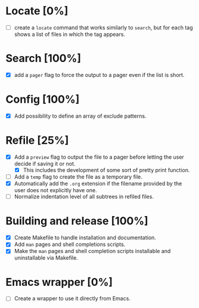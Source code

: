 #+STARTUP: showeverything
* Locate [0%]
+ [ ] create a ~locate~ command that works similarly to ~search~, but for each tag shows a list of files in which the tag appears.
* Search [100%]
+ [X] add a ~pager~ flag to force the output to a pager even if the list is short.
* Config [100%]
+ [X] Add possibility to define an array of exclude patterns.
* Refile [25%]
+ [X] Add a ~preview~ flag to output the file to a pager before letting the user decide if saving it or not.
  + [X] This includes the development of some sort of pretty print function.
+ [ ] Add a ~temp~ flag to create the file as a temporary file.
+ [X] Automatically add the ~.org~ extension if the filename provided by the user does not explicitly have one.
+ [ ] Normalize indentation level of all subtrees in refiled files.
* Building and release [100%]
+ [X] Create Makefile to handle installation and documentation.
+ [X] Add ~man~ pages and shell completions scripts.
+ [X] Make the ~man~ pages and shell completion scripts installable and uninstallable via Makefile.
* Emacs wrapper [0%]
+ [ ] Create a wrapper to use it directly from Emacs.
